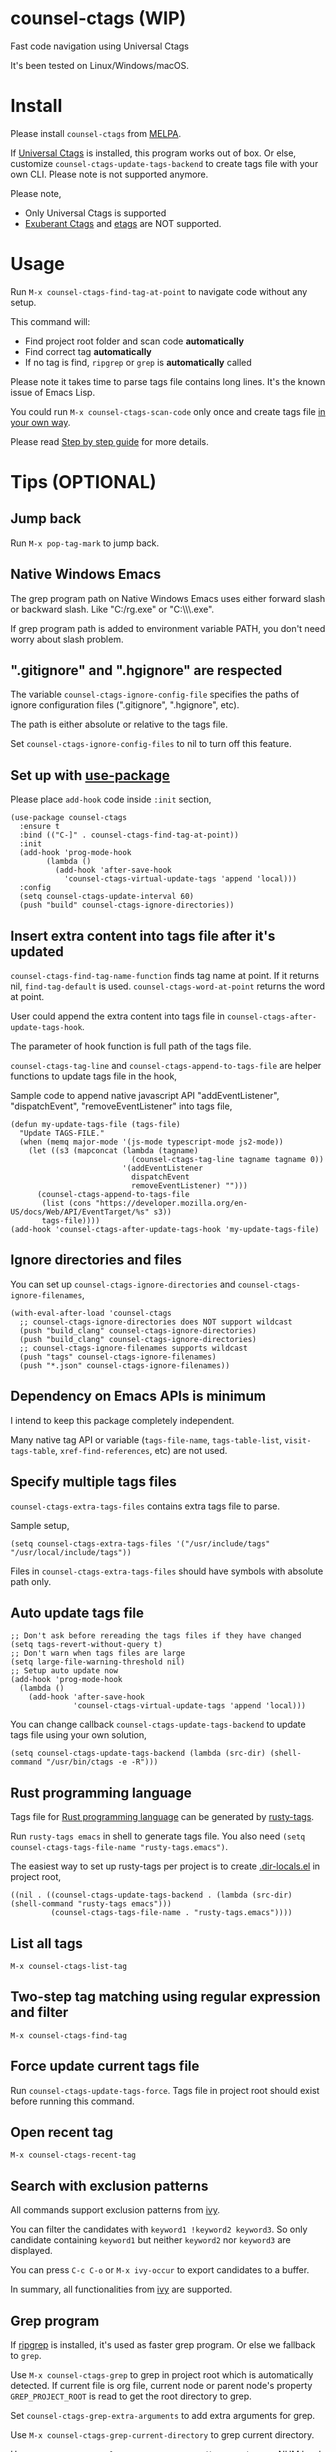 * counsel-ctags (WIP)
[[https://github.com/redguardtoo/counsel-ctags/actions/workflows/test.yml][https://github.com/redguardtoo/counsel-ctags/actions/workflows/test.yml/badge.svg]]
[[http://melpa.org/#/counsel-ctags][file:http://melpa.org/packages/counsel-ctags-badge.svg]]
[[http://stable.melpa.org/#/counsel-ctags][file:http://stable.melpa.org/packages/counsel-ctags-badge.svg]]

Fast code navigation using Universal Ctags 

It's been tested on Linux/Windows/macOS.

[[file:demo.png]]
* Table of Content                                                              :noexport:TOC:
- [[#counsel-ctags-wip][counsel-ctags (WIP)]]
- [[#install][Install]]
- [[#usage][Usage]]
- [[#tips-optional][Tips (OPTIONAL)]]
  - [[#jump-back][Jump back]]
  - [[#native-windows-emacs][Native Windows Emacs]]
  - [[#gitignore-and-hgignore-are-respected][".gitignore" and ".hgignore" are respected]]
  - [[#set-up-with-use-package][Set up with use-package]]
  - [[#insert-extra-content-into-tags-file-after-its-updated][Insert extra content into tags file after it's updated]]
  - [[#ignore-directories-and-files][Ignore directories and files]]
  - [[#dependency-on-emacs-apis-is-minimum][Dependency on Emacs APIs is minimum]]
  - [[#specify-multiple-tags-files][Specify multiple tags files]]
  - [[#auto-update-tags-file][Auto update tags file]]
  - [[#rust-programming-language][Rust programming language]]
  - [[#list-all-tags][List all tags]]
  - [[#two-step-tag-matching-using-regular-expression-and-filter][Two-step tag matching using regular expression and filter]]
  - [[#force-update-current-tags-file][Force update current tags file]]
  - [[#open-recent-tag][Open recent tag]]
  - [[#search-with-exclusion-patterns][Search with exclusion patterns]]
  - [[#grep-program][Grep program]]
  - [[#customize-grep-keyword][Customize grep keyword]]
  - [[#windows][Windows]]
  - [[#use-ctags-to-generate-imenu-items][Use Ctags to generate Imenu items]]
- [[#step-by-step-guide][Step by step guide]]
  - [[#step-1-a-toy-c-project][Step 1, a toy C project]]
  - [[#step-2-navigate-code][Step 2, navigate code]]
- [[#bug-report][Bug Report]]

* Install
Please install =counsel-ctags= from [[https://melpa.org/#/counsel-ctags][MELPA]].

If [[https://ctags.io/][Universal Ctags]] is installed, this program works out of box. Or else, customize =counsel-ctags-update-tags-backend= to create tags file with your own CLI. Please note  is not supported anymore.

Please note,
- Only Universal Ctags is supported
- [[http://ctags.sourceforge.net/][Exuberant Ctags]]  and [[https://www.gnu.org/software/emacs/manual/html_node/emacs/Create-Tags-Table.html#Create-Tags-Table][etags]] are NOT supported.

* Usage
Run =M-x counsel-ctags-find-tag-at-point= to navigate code without any setup.

This command will:
- Find project root folder and scan code *automatically*
- Find correct tag *automatically*
- If no tag is find, =ripgrep= or =grep= is *automatically* called

Please note it takes time to parse tags file contains long lines. It's the known issue of Emacs Lisp.

You could run =M-x counsel-ctags-scan-code= only once and create tags file [[https://www.emacswiki.org/emacs/BuildTags][in your own way]].

Please read [[#step-by-step-guide][Step by step guide]] for more details.

* Tips (OPTIONAL)
** Jump back
Run =M-x pop-tag-mark= to jump back.
** Native Windows Emacs
The grep program path on Native Windows Emacs uses either forward slash or backward slash. Like "C:/rg.exe" or "C:\\\\rg.exe".

If grep program path is added to environment variable PATH, you don't need worry about slash problem.
** ".gitignore" and ".hgignore" are respected
The variable =counsel-ctags-ignore-config-file= specifies the paths of ignore configuration files (".gitignore", ".hgignore", etc).

The path is either absolute or relative to the tags file.

Set =counsel-ctags-ignore-config-files= to nil to turn off this feature.
** Set up with [[https://github.com/jwiegley/use-package][use-package]]
Please place =add-hook= code inside =:init= section,
#+begin_src elisp
(use-package counsel-ctags
  :ensure t
  :bind (("C-]" . counsel-ctags-find-tag-at-point))
  :init
  (add-hook 'prog-mode-hook
        (lambda ()
          (add-hook 'after-save-hook
            'counsel-ctags-virtual-update-tags 'append 'local)))
  :config
  (setq counsel-ctags-update-interval 60)
  (push "build" counsel-ctags-ignore-directories))
#+end_src
** Insert extra content into tags file after it's updated
=counsel-ctags-find-tag-name-function= finds tag name at point. If it returns nil, =find-tag-default= is used. =counsel-ctags-word-at-point= returns the word at point.

User could append the extra content into tags file in =counsel-ctags-after-update-tags-hook=.

The parameter of hook function is full path of the tags file.

=counsel-ctags-tag-line= and =counsel-ctags-append-to-tags-file= are helper functions to update tags file in the hook,

Sample code to append native javascript API "addEventListener", "dispatchEvent", "removeEventListener" into tags file,
#+begin_src elisp
(defun my-update-tags-file (tags-file)
  "Update TAGS-FILE."
  (when (memq major-mode '(js-mode typescript-mode js2-mode))
    (let ((s3 (mapconcat (lambda (tagname)
                           (counsel-ctags-tag-line tagname tagname 0))
                         '(addEventListener
                           dispatchEvent
                           removeEventListener) "")))
      (counsel-ctags-append-to-tags-file
       (list (cons "https://developer.mozilla.org/en-US/docs/Web/API/EventTarget/%s" s3))
       tags-file))))
(add-hook 'counsel-ctags-after-update-tags-hook 'my-update-tags-file)
#+end_src
** Ignore directories and files
You can set up =counsel-ctags-ignore-directories= and =counsel-ctags-ignore-filenames=,
#+begin_src elisp
(with-eval-after-load 'counsel-ctags
  ;; counsel-ctags-ignore-directories does NOT support wildcast
  (push "build_clang" counsel-ctags-ignore-directories)
  (push "build_clang" counsel-ctags-ignore-directories)
  ;; counsel-ctags-ignore-filenames supports wildcast
  (push "tags" counsel-ctags-ignore-filenames)
  (push "*.json" counsel-ctags-ignore-filenames))
#+end_src
** Dependency on Emacs APIs is minimum
I intend to keep this package completely independent.

Many native tag API or variable (=tags-file-name=, =tags-table-list=, =visit-tags-table=, =xref-find-references=, etc) are not used.

** Specify multiple tags files
=counsel-ctags-extra-tags-files= contains extra tags file to parse.

Sample setup,
#+begin_src elisp
(setq counsel-ctags-extra-tags-files '("/usr/include/tags" "/usr/local/include/tags"))
#+end_src

Files in =counsel-ctags-extra-tags-files= should have symbols with absolute path only.
** Auto update tags file
#+begin_src elisp
;; Don't ask before rereading the tags files if they have changed
(setq tags-revert-without-query t)
;; Don't warn when tags files are large
(setq large-file-warning-threshold nil)
;; Setup auto update now
(add-hook 'prog-mode-hook
  (lambda ()
    (add-hook 'after-save-hook
              'counsel-ctags-virtual-update-tags 'append 'local)))
#+end_src
You can change callback =counsel-ctags-update-tags-backend= to update tags file using your own solution,
#+begin_src elisp
(setq counsel-ctags-update-tags-backend (lambda (src-dir) (shell-command "/usr/bin/ctags -e -R")))
#+end_src
** Rust programming language
Tags file for [[https://www.rust-lang.org/][Rust programming language]] can be generated by [[https://github.com/dan-t/rusty-tags][rusty-tags]].

Run =rusty-tags emacs= in shell to generate tags file. You also need =(setq counsel-ctags-tags-file-name "rusty-tags.emacs")=.

The easiest way to set up rusty-tags per project is to create [[https://www.gnu.org/software/emacs/manual/html_node/emacs/Directory-Variables.html][.dir-locals.el]] in project root,
#+begin_src elisp
((nil . ((counsel-ctags-update-tags-backend . (lambda (src-dir) (shell-command "rusty-tags emacs")))
         (counsel-ctags-tags-file-name . "rusty-tags.emacs"))))
#+end_src
** List all tags
=M-x counsel-ctags-list-tag=
** Two-step tag matching using regular expression and filter
=M-x counsel-ctags-find-tag=
** Force update current tags file
Run =counsel-ctags-update-tags-force=. Tags file in project root should exist before running this command.
** Open recent tag
=M-x counsel-ctags-recent-tag=
** Search with exclusion patterns
All commands support exclusion patterns from [[https://github.com/abo-abo/swiper][ivy]].

You can filter the candidates with =keyword1 !keyword2 keyword3=. So only candidate containing =keyword1= but neither =keyword2= nor =keyword3= are displayed.

You can press =C-c C-o= or =M-x ivy-occur= to export candidates to a buffer.

In summary, all functionalities from [[https://github.com/abo-abo/swiper][ivy]] are supported.
** Grep program
If [[https://github.com/BurntSushi/ripgrep][ripgrep]] is installed, it's used as faster grep program. Or else we fallback to =grep=.

Use =M-x counsel-ctags-grep= to grep in project root which is automatically detected.  If current file is org file, current node or parent node's property
=GREP_PROJECT_ROOT= is read to get the root directory to grep.

Set =counsel-ctags-grep-extra-arguments= to add extra arguments for grep.

Use =M-x counsel-ctags-grep-current-directory= to grep current directory.

Use =C-u num M-x counsel-ctags-grep-current-directory= to grep NUM level up of current directory. If NUM is nil or 0, current directory is searched.

Grep result is sorted by string distance of current file path and candidate file path. The sorting is enabled in Emacs 27+.

You can set =counsel-ctags-sort-grep-result-p= to =nil= to disable sorting.
** Customize grep keyword
Users could set =counsel-ctags-convert-grep-keyword= to customize grep keyword.

For example, below setup enable =counsel-ctags-grep= to search Chinese using [[https://github.com/cute-jumper/pinyinlib.el][pinyinlib]],
#+begin_src elisp
(unless (featurep 'pinyinlib) (require 'pinyinlib))
(setq counsel-ctags-convert-grep-keyword
  (lambda (keyword)
    (if (and keyword (> (length keyword) 0))
        (pinyinlib-build-regexp-string keyword t)
      keyword)))
#+end_src

Or create a new grep command =my-grep-by-pinyin=,
#+begin_src elisp
(defun my-grep-by-pinyin ()
  (interactive)
  (unless (featurep 'pinyinlib) (require 'pinyinlib))
  (let* ((counsel-ctags-convert-grep-keyword
          (lambda (keyword)
            (if (and keyword (> (length keyword) 0))
                (pinyinlib-build-regexp-string keyword t)
              keyword))))
    (counsel-ctags-grep)))
#+end_src
** Windows
Installing Cygwin and its package Ctags on any driver is all you need to do. No extra setup is required.

But you could still set up =counsel-ctags-find-program=, =counsel-ctags-ctags-program=, and =counsel-ctags-grep-program= to specify the command line program path.
** Use Ctags to generate Imenu items
Run =M-x counsel-ctags-list-tag-in-current-file= to list tags in current file.

You can also use native imenu command with below setup,
#+begin_src elisp
(setq imenu-create-index-function 'counsel-ctags-imenu-default-create-index-function)
#+end_src

Set =counsel-ctags-imenu-excluded-names= to exclude imenu items by name.

Set =counsel-ctags-imenu-excluded-types to exclude imenu items by type.

* Step by step guide
You need use Linux/Cygwin/MSYS2. It should be similar in macOS but I'm not sure whether the directory =/usr/include= exists.

** Step 1, a toy C project
Run below script in Bash shell to create a toy project.
#+begin_src bash
#!/bin/bash
mkdir -p ~/proj1 && cd ~/proj1
cat > .dir-locals.el <<EOF
((nil . ((counsel-ctags-project-root . "$PWD")
         (counsel-ctags-extra-tags-files . ("./include/tags")))))
EOF
cat > hello.c <<EOF
include <stdio.h>

void fn() {
}

int main() {
    printf('hello world');
    fn();
    return 0;
}
EOF
mkdir -p include && cd include && find /usr/include | ctags -e -L -
#+end_src

** Step 2, navigate code
Open =hello.c= in Emacs (say "YES" if Emacs ask any question), move focus over symbol "fn" or "printf", run =counsel-ctags-find-tag-at-point=.
* Bug Report
Report bugs to [[https://github.com/redguardtoo/counsel-ctags]].
